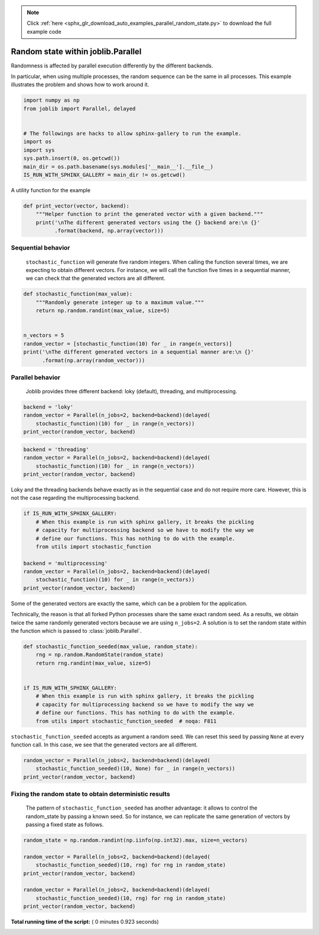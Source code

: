 .. note::
    :class: sphx-glr-download-link-note

    Click :ref:`here <sphx_glr_download_auto_examples_parallel_random_state.py>` to download the full example code
.. rst-class:: sphx-glr-example-title

.. _sphx_glr_auto_examples_parallel_random_state.py:


===================================
Random state within joblib.Parallel
===================================

Randomness is affected by parallel execution differently by the different
backends.

In particular, when using multiple processes, the random sequence can be
the same in all processes. This example illustrates the problem and shows
how to work around it.



.. code-block:: python


    import numpy as np
    from joblib import Parallel, delayed


    # The followings are hacks to allow sphinx-gallery to run the example.
    import os
    import sys
    sys.path.insert(0, os.getcwd())
    main_dir = os.path.basename(sys.modules['__main__'].__file__)
    IS_RUN_WITH_SPHINX_GALLERY = main_dir != os.getcwd()








A utility function for the example



.. code-block:: python

    def print_vector(vector, backend):
        """Helper function to print the generated vector with a given backend."""
        print('\nThe different generated vectors using the {} backend are:\n {}'
              .format(backend, np.array(vector)))








Sequential behavior
##############################################################################

 ``stochastic_function`` will generate five random integers. When
 calling the function several times, we are expecting to obtain
 different vectors. For instance, we will call the function five times
 in a sequential manner, we can check that the generated vectors are all
 different.



.. code-block:: python



    def stochastic_function(max_value):
        """Randomly generate integer up to a maximum value."""
        return np.random.randint(max_value, size=5)


    n_vectors = 5
    random_vector = [stochastic_function(10) for _ in range(n_vectors)]
    print('\nThe different generated vectors in a sequential manner are:\n {}'
          .format(np.array(random_vector)))





.. rst-class:: sphx-glr-script-out

 Out:

 .. code-block:: none

    The different generated vectors in a sequential manner are:
     [[7 5 2 3 2]
     [8 5 1 7 3]
     [7 1 5 8 4]
     [6 3 9 5 0]
     [0 2 4 9 8]]


Parallel behavior
##############################################################################

 Joblib provides three different backend: loky (default), threading, and
 multiprocessing.



.. code-block:: python


    backend = 'loky'
    random_vector = Parallel(n_jobs=2, backend=backend)(delayed(
        stochastic_function)(10) for _ in range(n_vectors))
    print_vector(random_vector, backend)





.. rst-class:: sphx-glr-script-out

 Out:

 .. code-block:: none

    The different generated vectors using the loky backend are:
     [[6 1 9 2 3]
     [7 8 5 3 8]
     [9 7 8 3 0]
     [7 4 9 0 2]
     [3 1 7 8 5]]



.. code-block:: python


    backend = 'threading'
    random_vector = Parallel(n_jobs=2, backend=backend)(delayed(
        stochastic_function)(10) for _ in range(n_vectors))
    print_vector(random_vector, backend)





.. rst-class:: sphx-glr-script-out

 Out:

 .. code-block:: none

    The different generated vectors using the threading backend are:
     [[8 4 9 1 6]
     [4 7 9 2 8]
     [7 1 1 3 4]
     [0 3 3 2 1]
     [5 7 6 3 9]]


Loky and the threading backends behave exactly as in the sequential case and
do not require more care. However, this is not the case regarding the
multiprocessing backend.



.. code-block:: python


    if IS_RUN_WITH_SPHINX_GALLERY:
        # When this example is run with sphinx gallery, it breaks the pickling
        # capacity for multiprocessing backend so we have to modify the way we
        # define our functions. This has nothing to do with the example.
        from utils import stochastic_function

    backend = 'multiprocessing'
    random_vector = Parallel(n_jobs=2, backend=backend)(delayed(
        stochastic_function)(10) for _ in range(n_vectors))
    print_vector(random_vector, backend)





.. rst-class:: sphx-glr-script-out

 Out:

 .. code-block:: none

    The different generated vectors using the multiprocessing backend are:
     [[7 9 5 5 9]
     [7 9 5 5 9]
     [8 2 3 9 5]
     [8 2 3 9 5]
     [2 9 6 4 6]]


Some of the generated vectors are exactly the same, which can be a
problem for the application.

Technically, the reason is that all forked Python processes share the
same exact random seed. As a results, we obtain twice the same randomly
generated vectors because we are using ``n_jobs=2``. A solution is to
set the random state within the function which is passed to
:class:`joblib.Parallel`.



.. code-block:: python



    def stochastic_function_seeded(max_value, random_state):
        rng = np.random.RandomState(random_state)
        return rng.randint(max_value, size=5)


    if IS_RUN_WITH_SPHINX_GALLERY:
        # When this example is run with sphinx gallery, it breaks the pickling
        # capacity for multiprocessing backend so we have to modify the way we
        # define our functions. This has nothing to do with the example.
        from utils import stochastic_function_seeded  # noqa: F811








``stochastic_function_seeded`` accepts as argument a random seed. We can
reset this seed by passing ``None`` at every function call. In this case, we
see that the generated vectors are all different.



.. code-block:: python


    random_vector = Parallel(n_jobs=2, backend=backend)(delayed(
        stochastic_function_seeded)(10, None) for _ in range(n_vectors))
    print_vector(random_vector, backend)





.. rst-class:: sphx-glr-script-out

 Out:

 .. code-block:: none

    The different generated vectors using the multiprocessing backend are:
     [[1 5 0 2 1]
     [0 0 3 4 6]
     [5 0 9 4 6]
     [2 6 7 1 7]
     [7 6 4 6 6]]


Fixing the random state to obtain deterministic results
##############################################################################

 The pattern of ``stochastic_function_seeded`` has another advantage: it
 allows to control the random_state by passing a known seed. So for instance,
 we can replicate the same generation of vectors by passing a fixed state as
 follows.



.. code-block:: python


    random_state = np.random.randint(np.iinfo(np.int32).max, size=n_vectors)

    random_vector = Parallel(n_jobs=2, backend=backend)(delayed(
        stochastic_function_seeded)(10, rng) for rng in random_state)
    print_vector(random_vector, backend)

    random_vector = Parallel(n_jobs=2, backend=backend)(delayed(
        stochastic_function_seeded)(10, rng) for rng in random_state)
    print_vector(random_vector, backend)




.. rst-class:: sphx-glr-script-out

 Out:

 .. code-block:: none

    The different generated vectors using the multiprocessing backend are:
     [[6 6 3 4 0]
     [2 3 8 6 5]
     [5 1 9 4 4]
     [3 6 4 8 7]
     [7 3 4 8 3]]

    The different generated vectors using the multiprocessing backend are:
     [[6 6 3 4 0]
     [2 3 8 6 5]
     [5 1 9 4 4]
     [3 6 4 8 7]
     [7 3 4 8 3]]


**Total running time of the script:** ( 0 minutes  0.923 seconds)


.. _sphx_glr_download_auto_examples_parallel_random_state.py:


.. only :: html

 .. container:: sphx-glr-footer
    :class: sphx-glr-footer-example



  .. container:: sphx-glr-download

     :download:`Download Python source code: parallel_random_state.py <parallel_random_state.py>`



  .. container:: sphx-glr-download

     :download:`Download Jupyter notebook: parallel_random_state.ipynb <parallel_random_state.ipynb>`


.. only:: html

 .. rst-class:: sphx-glr-signature

    `Gallery generated by Sphinx-Gallery <https://sphinx-gallery.readthedocs.io>`_
